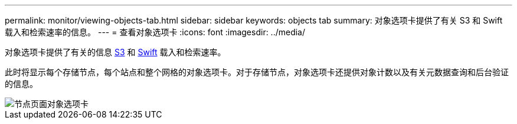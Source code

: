 ---
permalink: monitor/viewing-objects-tab.html 
sidebar: sidebar 
keywords: objects tab 
summary: 对象选项卡提供了有关 S3 和 Swift 载入和检索速率的信息。 
---
= 查看对象选项卡
:icons: font
:imagesdir: ../media/


[role="lead"]
对象选项卡提供了有关的信息 xref:../s3/index.adoc[S3] 和 xref:../swift/index.adoc[Swift] 载入和检索速率。

此时将显示每个存储节点，每个站点和整个网格的对象选项卡。对于存储节点，对象选项卡还提供对象计数以及有关元数据查询和后台验证的信息。

image::../media/nodes_page_objects_tab.png[节点页面对象选项卡]
